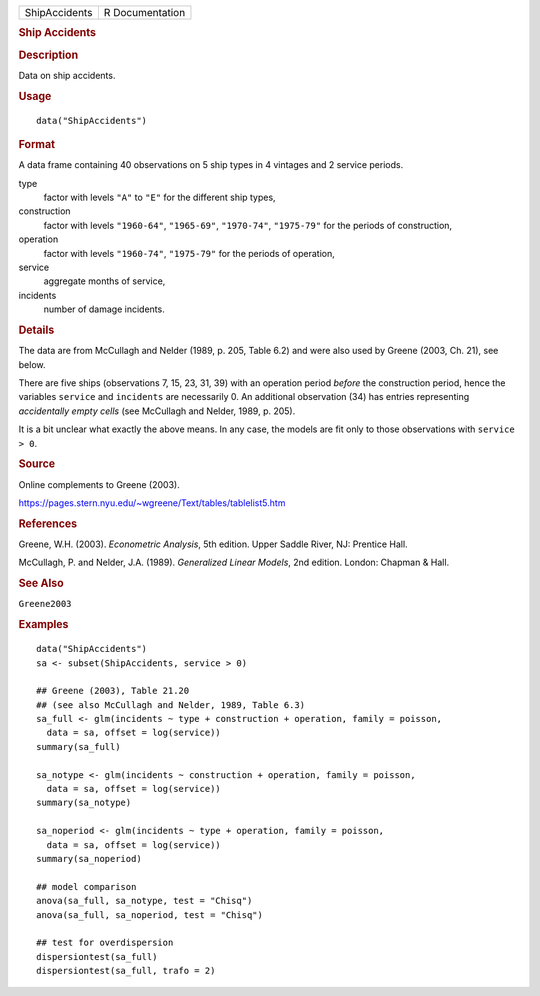 .. container::

   .. container::

      ============= ===============
      ShipAccidents R Documentation
      ============= ===============

      .. rubric:: Ship Accidents
         :name: ship-accidents

      .. rubric:: Description
         :name: description

      Data on ship accidents.

      .. rubric:: Usage
         :name: usage

      ::

         data("ShipAccidents")

      .. rubric:: Format
         :name: format

      A data frame containing 40 observations on 5 ship types in 4
      vintages and 2 service periods.

      type
         factor with levels ``"A"`` to ``"E"`` for the different ship
         types,

      construction
         factor with levels ``"1960-64"``, ``"1965-69"``, ``"1970-74"``,
         ``"1975-79"`` for the periods of construction,

      operation
         factor with levels ``"1960-74"``, ``"1975-79"`` for the periods
         of operation,

      service
         aggregate months of service,

      incidents
         number of damage incidents.

      .. rubric:: Details
         :name: details

      The data are from McCullagh and Nelder (1989, p. 205, Table 6.2)
      and were also used by Greene (2003, Ch. 21), see below.

      There are five ships (observations 7, 15, 23, 31, 39) with an
      operation period *before* the construction period, hence the
      variables ``service`` and ``incidents`` are necessarily 0. An
      additional observation (34) has entries representing *accidentally
      empty cells* (see McCullagh and Nelder, 1989, p. 205).

      It is a bit unclear what exactly the above means. In any case, the
      models are fit only to those observations with ``service > 0``.

      .. rubric:: Source
         :name: source

      Online complements to Greene (2003).

      https://pages.stern.nyu.edu/~wgreene/Text/tables/tablelist5.htm

      .. rubric:: References
         :name: references

      Greene, W.H. (2003). *Econometric Analysis*, 5th edition. Upper
      Saddle River, NJ: Prentice Hall.

      McCullagh, P. and Nelder, J.A. (1989). *Generalized Linear
      Models*, 2nd edition. London: Chapman & Hall.

      .. rubric:: See Also
         :name: see-also

      ``Greene2003``

      .. rubric:: Examples
         :name: examples

      ::

         data("ShipAccidents")
         sa <- subset(ShipAccidents, service > 0)

         ## Greene (2003), Table 21.20
         ## (see also McCullagh and Nelder, 1989, Table 6.3)
         sa_full <- glm(incidents ~ type + construction + operation, family = poisson,
           data = sa, offset = log(service))
         summary(sa_full)

         sa_notype <- glm(incidents ~ construction + operation, family = poisson,
           data = sa, offset = log(service))
         summary(sa_notype)

         sa_noperiod <- glm(incidents ~ type + operation, family = poisson,
           data = sa, offset = log(service))
         summary(sa_noperiod)

         ## model comparison
         anova(sa_full, sa_notype, test = "Chisq")
         anova(sa_full, sa_noperiod, test = "Chisq")

         ## test for overdispersion
         dispersiontest(sa_full)
         dispersiontest(sa_full, trafo = 2)
